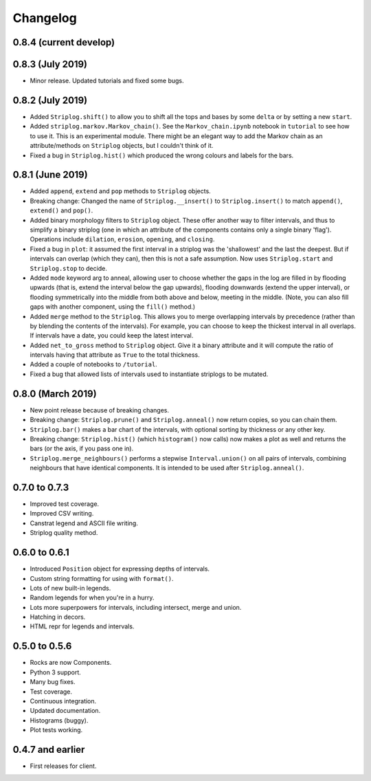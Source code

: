 Changelog
=========

0.8.4 (current develop)
----


0.8.3 (July 2019)
----

- Minor release. Updated tutorials and fixed some bugs.

0.8.2 (July 2019)
-----

- Added ``Striplog.shift()`` to allow you to shift all the tops and bases by some ``delta`` or by setting a new ``start``.
- Added ``striplog.markov.Markov_chain()``. See the ``Markov_chain.ipynb`` notebook in ``tutorial`` to see how to use it. This is an experimental module. There might be an elegant way to add the Markov chain as an attribute/methods on ``Striplog`` objects, but I couldn't think of it.
- Fixed a bug in ``Striplog.hist()`` which produced the wrong colours and labels for the bars.


0.8.1 (June 2019)
-----

- Added ``append``, ``extend`` and ``pop`` methods to ``Striplog`` objects.
- Breaking change: Changed the name of ``Striplog.__insert()`` to ``Striplog.insert()`` to match ``append()``, ``extend()`` and ``pop()``.
- Added binary morphology filters to ``Striplog`` object. These offer another way to filter intervals, and thus to simplify a binary striplog (one in which an attribute of the components contains only a single binary 'flag'). Operations include ``dilation``, ``erosion``, ``opening``, and ``closing``.
- Fixed a bug in ``plot``: it assumed the first interval in a striplog was the 'shallowest' and the last the deepest. But if intervals can overlap (which they can), then this is not a safe assumption. Now uses ``Striplog.start`` and ``Striplog.stop`` to decide.
- Added ``mode`` keyword arg to anneal, allowing user to choose whether the gaps in the log are filled in by flooding upwards (that is, extend the interval below the gap upwards), flooding downwards (extend the upper interval), or flooding symmetrically into the middle from both above and below, meeting in the middle. (Note, you can also fill gaps with another component, using the ``fill()`` method.)
- Added ``merge`` method to the ``Striplog``. This allows you to merge overlapping intervals by precedence (rather than by blending the contents of the intervals). For example, you can choose to keep the thickest interval in all overlaps. If intervals have a date, you could keep the latest interval.
- Added ``net_to_gross`` method to ``Striplog`` object. Give it a binary attribute and it will compute the ratio of intervals having that attribute as ``True`` to the total thickness.
- Added a couple of notebooks to ``/tutorial``.
- Fixed a bug that allowed lists of intervals used to instantiate striplogs to be mutated.


0.8.0 (March 2019)
-----

- New point release because of breaking changes.
- Breaking change: ``Striplog.prune()`` and ``Striplog.anneal()`` now return copies, so you can chain them.
- ``Striplog.bar()`` makes a bar chart of the intervals, with optional sorting by thickness or any other key.
- Breaking change: ``Striplog.hist()`` (which ``histogram()`` now calls) now makes a plot as well and returns the bars (or the axis, if you pass one in).
- ``Striplog.merge_neighbours()`` performs a stepwise ``Interval.union()`` on all pairs of intervals, combining neighbours that have identical components. It is intended to be used after ``Striplog.anneal()``.


0.7.0 to 0.7.3
--------------

- Improved test coverage.
- Improved CSV writing.
- Canstrat legend and ASCII file writing.
- Striplog quality method.


0.6.0 to 0.6.1
--------------

- Introduced ``Position`` object for expressing depths of intervals.
- Custom string formatting for using with ``format()``.
- Lots of new built-in legends.
- Random legends for when you're in a hurry.
- Lots more superpowers for intervals, including intersect, merge and union.
- Hatching in decors.
- HTML repr for legends and intervals.


0.5.0 to 0.5.6
--------------

- Rocks are now Components.
- Python 3 support.
- Many bug fixes.
- Test coverage.
- Continuous integration.
- Updated documentation.
- Histograms (buggy).
- Plot tests working.


0.4.7 and earlier
-----------------

- First releases for client.
